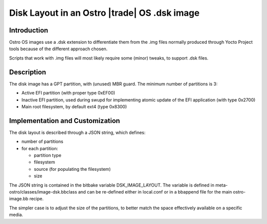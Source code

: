 .. _disk-layout:

Disk Layout in an Ostro |trade| OS .dsk image
#############################################

Introduction
============
Ostro OS images use a .dsk extension to differentiate them
from the .img files normally produced through Yocto Project
tools because of the different approach chosen.

Scripts that work with .img files will most likely require
some (minor) tweaks, to support .dsk files.

Description
===========
The disk image has a GPT partition, with (unused) MBR guard.
The minimum number of partitions is 3:

- Active EFI partition (with proper type 0xEF00)
- Inactive EFI partition, used during swupd for implementing
  atomic update of the EFI application (with type 0x2700)
- Main root filesystem, by default ext4 (type 0x8300)


Implementation and Customization
================================
The disk layout is described through a JSON string, which
defines:

- number of partitions
- for each partition:

  - partition type
  - filesystem
  - source (for populating the filesystem)
  - size

The JSON string is contained in the bitbake variable DSK_IMAGE_LAYOUT.
The variable is defined in meta-ostro/classes/image-dsk.bbclass and can
be re-defined either in local.conf or in a bbappend file for the main
ostro-image.bb recipe.

The simpler case is to adjust the size of the partitions, to better
match the space effectively available on a specific media.

